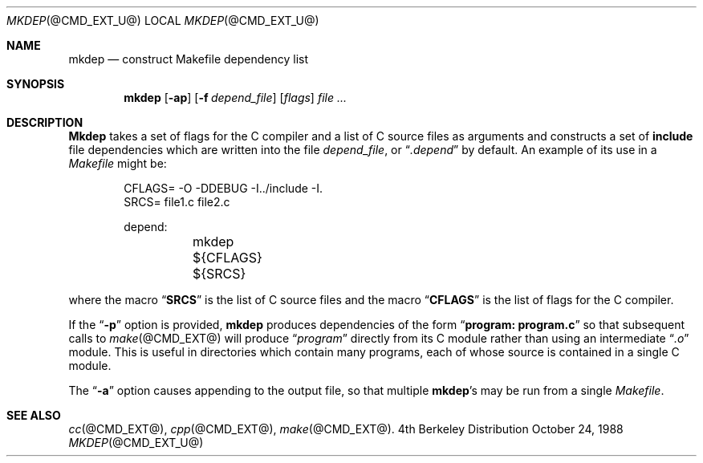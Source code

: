 .\" Copyright (c) 1987 Regents of the University of California.
.\" All rights reserved.
.\"
.\" Redistribution and use in source and binary forms are permitted
.\" provided that the above copyright notice and this paragraph are
.\" duplicated in all such forms and that any documentation,
.\" advertising materials, and other materials related to such
.\" distribution and use acknowledge that the software was developed
.\" by the University of California, Berkeley.  The name of the
.\" University may not be used to endorse or promote products derived
.\" from this software without specific prior written permission.
.\" THIS SOFTWARE IS PROVIDED ``AS IS'' AND WITHOUT ANY EXPRESS OR
.\" IMPLIED WARRANTIES, INCLUDING, WITHOUT LIMITATION, THE IMPLIED
.\" WARRANTIES OF MERCHANTIBILITY AND FITNESS FOR A PARTICULAR PURPOSE.
.\"
.\"	@(#)mkdep.1	5.8 (Berkeley) 10/24/88
.\"
.Dd October 24, 1988
.Dt MKDEP @CMD_EXT_U@
.Os BSD 4
.Sh NAME
.Nm mkdep 
.Nd construct Makefile dependency list
.Sh SYNOPSIS
.Nm mkdep
.Op Fl ap
.Op Fl f Ar depend_file
.Op Ar flags 
.Ar
.Sh DESCRIPTION
.Ic Mkdep
takes a set of flags for the C compiler and a list
of C source files as arguments and constructs a set of 
.Li include
file dependencies which are written into the file 
.Pa depend_file ,
or 
.Dq Pa .depend 
by default.  An example of its use in a 
.Pa Makefile 
might be:
.Bd -literal -offset indent
CFLAGS= -O -DDEBUG -I../include -I.
SRCS= file1.c file2.c

depend:
	mkdep ${CFLAGS} ${SRCS}
.Ed
.Pp
where the macro 
.Dq Li SRCS 
is the list of C source files and the macro
.Dq Li CFLAGS 
is the list of flags for the C compiler.
.Pp
If the 
.Dq Fl p 
option is provided, 
.Ic mkdep 
produces dependencies
of the form 
.Dq Li program: program.c 
so that subsequent calls to 
.Xr make @CMD_EXT@ 
will produce 
.Dq Pa program 
directly from its C module rather than using an intermediate 
.Dq Pa \&.o 
module.  This is useful in directories which
contain many programs, each of whose source is contained in a single
C module.  
.Pp 
The 
.Dq Fl a 
option causes appending to the output file, so that multiple 
.Ic mkdep Ns 's 
may be run from a single 
.Pa Makefile .
.Sh SEE ALSO
.Xr cc @CMD_EXT@ , 
.Xr cpp @CMD_EXT@ , 
.Xr make @CMD_EXT@ .
